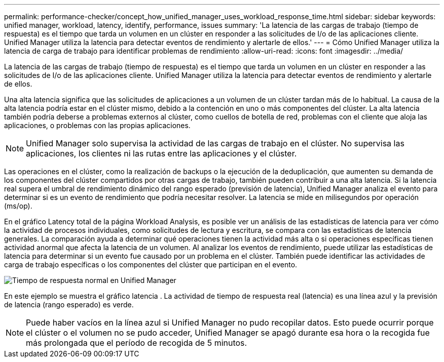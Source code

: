 ---
permalink: performance-checker/concept_how_unified_manager_uses_workload_response_time.html 
sidebar: sidebar 
keywords: unified manager, workload, latency, identify, performance, issues 
summary: 'La latencia de las cargas de trabajo (tiempo de respuesta) es el tiempo que tarda un volumen en un clúster en responder a las solicitudes de I/o de las aplicaciones cliente. Unified Manager utiliza la latencia para detectar eventos de rendimiento y alertarle de ellos.' 
---
= Cómo Unified Manager utiliza la latencia de carga de trabajo para identificar problemas de rendimiento
:allow-uri-read: 
:icons: font
:imagesdir: ../media/


[role="lead"]
La latencia de las cargas de trabajo (tiempo de respuesta) es el tiempo que tarda un volumen en un clúster en responder a las solicitudes de I/o de las aplicaciones cliente. Unified Manager utiliza la latencia para detectar eventos de rendimiento y alertarle de ellos.

Una alta latencia significa que las solicitudes de aplicaciones a un volumen de un clúster tardan más de lo habitual. La causa de la alta latencia podría estar en el clúster mismo, debido a la contención en uno o más componentes del clúster. La alta latencia también podría deberse a problemas externos al clúster, como cuellos de botella de red, problemas con el cliente que aloja las aplicaciones, o problemas con las propias aplicaciones.

[NOTE]
====
Unified Manager solo supervisa la actividad de las cargas de trabajo en el clúster. No supervisa las aplicaciones, los clientes ni las rutas entre las aplicaciones y el clúster.

====
Las operaciones en el clúster, como la realización de backups o la ejecución de la deduplicación, que aumenten su demanda de los componentes del clúster compartidos por otras cargas de trabajo, también pueden contribuir a una alta latencia. Si la latencia real supera el umbral de rendimiento dinámico del rango esperado (previsión de latencia), Unified Manager analiza el evento para determinar si es un evento de rendimiento que podría necesitar resolver. La latencia se mide en milisegundos por operación (ms/op).

En el gráfico Latency total de la página Workload Analysis, es posible ver un análisis de las estadísticas de latencia para ver cómo la actividad de procesos individuales, como solicitudes de lectura y escritura, se compara con las estadísticas de latencia generales. La comparación ayuda a determinar qué operaciones tienen la actividad más alta o si operaciones específicas tienen actividad anormal que afecta la latencia de un volumen. Al analizar los eventos de rendimiento, puede utilizar las estadísticas de latencia para determinar si un evento fue causado por un problema en el clúster. También puede identificar las actividades de carga de trabajo específicas o los componentes del clúster que participan en el evento.

image::../media/opm_expected_range_and_rt_jpg.png[Tiempo de respuesta normal en Unified Manager]

En este ejemplo se muestra el gráfico latencia . La actividad de tiempo de respuesta real (latencia) es una línea azul y la previsión de latencia (rango esperado) es verde.

[NOTE]
====
Puede haber vacíos en la línea azul si Unified Manager no pudo recopilar datos. Esto puede ocurrir porque el clúster o el volumen no se pudo acceder, Unified Manager se apagó durante esa hora o la recogida fue más prolongada que el período de recogida de 5 minutos.

====